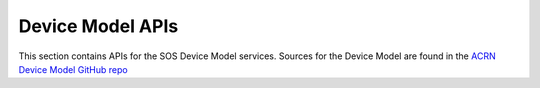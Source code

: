 .. _devicemodel_apis:

Device Model APIs
#################

This section contains APIs for the SOS Device Model services.  Sources
for the Device Model are found in the `ACRN Device Model GitHub repo`_

.. _ACRN Device Model GitHub repo:
   https://github.com/projectacrn/acrn-devicemodel/

.. doxygengroup:: acrn_virtio
   :project: Project ACRN

